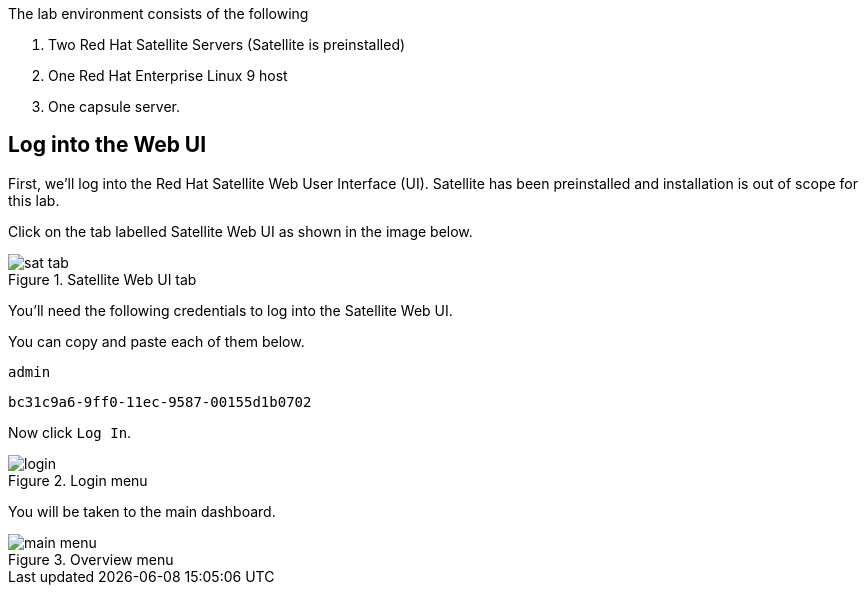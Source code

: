 The lab environment consists of the following

[arabic]
. Two Red Hat Satellite Servers (Satellite is preinstalled)
. One Red Hat Enterprise Linux 9 host
. One capsule server.

== Log into the Web UI

First, we’ll log into the Red Hat Satellite Web User Interface (UI).
Satellite has been preinstalled and installation is out of scope for
this lab.

Click on the tab labelled Satellite Web UI as shown in the image below.

.Satellite Web UI tab
image::satellite-tab.png[sat tab]

You’ll need the following credentials to log into the Satellite Web UI.

You can copy and paste each of them below.

[source,text]
----
admin
----

[source,text]
----
bc31c9a6-9ff0-11ec-9587-00155d1b0702
----

Now click `+Log In+`.

.Login menu
image::webuilogin.png[login]

You will be taken to the main dashboard.

.Overview menu
image::main-menu.png[main menu]
